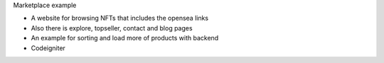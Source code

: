 Marketplace example

- A website for browsing NFTs that includes the opensea links 
- Also there is explore, topseller, contact and blog pages
- An example for sorting and load more of products with backend 
- Codeigniter 
